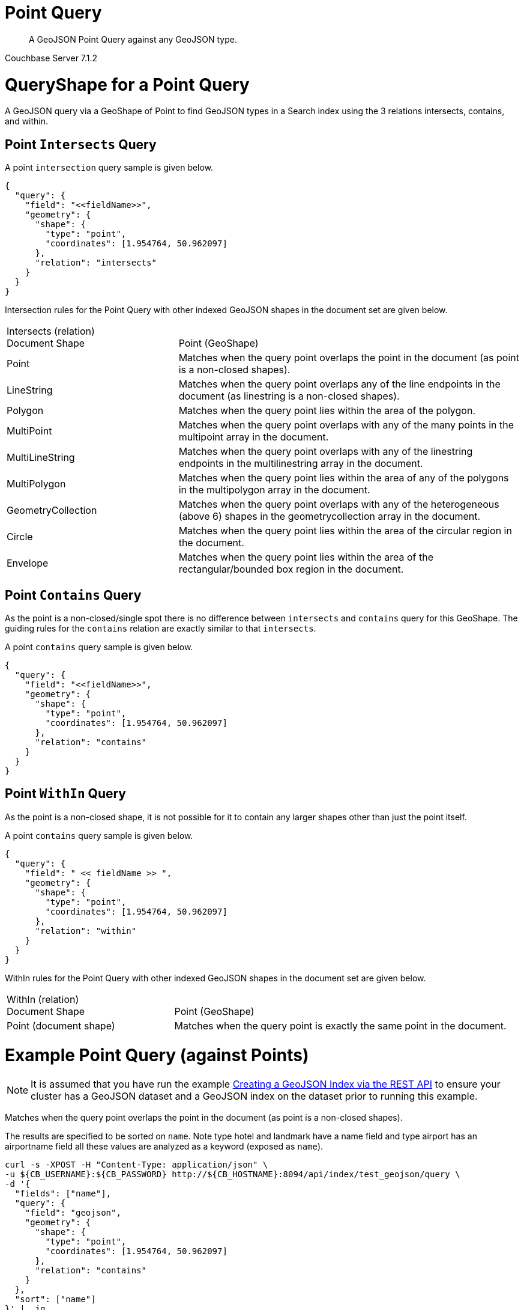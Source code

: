 = Point Query

[abstract]
A GeoJSON Point Query against any GeoJSON type.

[.status]#Couchbase Server 7.1.2#

= QueryShape for a Point Query

A GeoJSON query via a GeoShape of Point to find GeoJSON types in a Search index using the 3 relations intersects, contains, and within.

== Point `Intersects` Query

A point `intersection` query sample is given below.

[source, json]
----
{
  "query": {
    "field": "<<fieldName>>",
    "geometry": {
      "shape": {
        "type": "point",
        "coordinates": [1.954764, 50.962097]
      },
      "relation": "intersects"
    }
  }
}
----

Intersection rules for the Point Query with other indexed GeoJSON shapes in the document set are given below.

[#geospatial-distance-units,cols="1,2"]
|===
| Intersects (relation) +
Document Shape|{nbsp} +
Point (GeoShape)

| Point
| Matches when the query point overlaps the point in the document (as point is a non-closed shapes).

| LineString
| Matches when the query point overlaps any of the line endpoints in the document (as linestring is a non-closed shapes).

| Polygon
| Matches when the query point lies within the area of the polygon.

| MultiPoint
| Matches when the query point overlaps with any of the many points in the multipoint array in the document.

| MultiLineString
| Matches when the query point overlaps with any of the linestring endpoints in the multilinestring array in the document.

| MultiPolygon
| Matches when the query point lies within the area of any of the polygons in the multipolygon array in the document.

| GeometryCollection
| Matches when the query point overlaps with any of the heterogeneous (above 6) shapes in the geometrycollection array in the document.

| Circle
| Matches when the query point lies within the area of the circular region in the document.

| Envelope
| Matches when the query point lies within the area of the rectangular/bounded box region in the document.

|=== 

== Point `Contains` Query

As the point is a non-closed/single spot there is no difference between `intersects` and `contains` query for this GeoShape.
The guiding rules for the `contains` relation are exactly similar to that `intersects`.

A point `contains` query sample is given below.

[source, json]
----
{
  "query": {
    "field": "<<fieldName>>",
    "geometry": {
      "shape": {
        "type": "point",
        "coordinates": [1.954764, 50.962097]
      },
      "relation": "contains"
    }
  }
}
----
 
== Point `WithIn` Query

As the point is a non-closed shape, it is not possible for it to contain any larger shapes other than just the point itself.

A point `contains` query sample is given below.

[source, json]
----
{
  "query": {
    "field": " << fieldName >> ",
    "geometry": {
      "shape": {
        "type": "point",
        "coordinates": [1.954764, 50.962097]
      },
      "relation": "within"
    }
  }
}
----
 
WithIn rules for the Point Query with other indexed GeoJSON shapes in the document set are given below.

[#geospatial-distance-units,cols="1,2"]
|===
| WithIn (relation) +
Document Shape|{nbsp} +
Point (GeoShape)

| Point (document shape)
| Matches when the query point is exactly the same point in the document.

|===

= Example Point Query (against Points)

[NOTE]
It is assumed that you have run the example xref:fts-creating-index-from-REST-geojson.adoc[Creating a GeoJSON Index via the REST API] to ensure your cluster has a GeoJSON dataset and a GeoJSON index on the dataset prior to running this example.

Matches when the query point overlaps the point in the document (as point is a non-closed shapes).

The results are specified to be sorted on `name`. Note type hotel and landmark have a name field and type airport has an airportname field all these values are analyzed as a keyword (exposed as `name`).

[source, command]
----
curl -s -XPOST -H "Content-Type: application/json" \
-u ${CB_USERNAME}:${CB_PASSWORD} http://${CB_HOSTNAME}:8094/api/index/test_geojson/query \
-d '{
  "fields": ["name"],
  "query": {
    "field": "geojson",
    "geometry": {
      "shape": {
        "type": "point",
        "coordinates": [1.954764, 50.962097]
      },
      "relation": "contains"
    }
  },
  "sort": ["name"]
}' |  jq .
----

The output of one (1) hit (from a total of 1 matching docs) is as follows

[source, json]
----
{
  "status": {
    "total": 1,
    "failed": 0,
    "successful": 1
  },
  "request": {
    "query": {
      "geometry": {
        "shape": {
          "type": "point",
          "coordinates": [
            1.954764,
            50.962097
          ]
        },
        "relation": "contains"
      },
      "field": "geojson"
    },
    "size": 10,
    "from": 0,
    "highlight": null,
    "fields": [
      "name"
    ],
    "facets": null,
    "explain": false,
    "sort": [
      "name"
    ],
    "includeLocations": false,
    "search_after": null,
    "search_before": null
  },
  "hits": [
    {
      "index": "test_geojson_3397081757afba65_4c1c5584",
      "id": "airport_1254",
      "score": 9.234442801897503,
      "sort": [
        "Calais Dunkerque"
      ],
      "fields": {
        "name": "Calais Dunkerque"
      }
    }
  ],
  "total_hits": 1,
  "max_score": 9.234442801897503,
  "took": 10557459,
  "facets": null
}
----

= Example Point Query (against Circles)

[NOTE]
It is assumed that you have run the example xref:fts-creating-index-from-REST-geojson.adoc[Creating a GeoJSON Index via the REST API] to ensure your cluster has a GeoJSON dataset and a GeoJSON index on the dataset prior to running this example.

Matches when the query point lies within the area of the circular region in the document.

The results are specified to be sorted on `name`. Note type hotel and landmark have a name field and type airport has an airportname field all these values are analyzed as a keyword (exposed as `name`).

[source, command]
----
curl -s -XPOST -H "Content-Type: application/json" \
-u ${CB_USERNAME}:${CB_PASSWORD} http://${CB_HOSTNAME}:8094/api/index/test_geojson/query \
-d '{
  "fields": ["name"],
  "query": {
    "field": "geoarea",
    "geometry": {
      "shape": {
        "type": "point",
        "coordinates": [1.954764, 50.962097]
      },
      "relation": "intersects"
    }
  },
  "sort": ["name"]
}' |  jq .
----

The output of one (1) hit (from a total of 1 matching docs) is as follows

[source, json]
----
{
  "status": {
    "total": 1,
    "failed": 0,
    "successful": 1
  },
  "request": {
    "query": {
      "geometry": {
        "shape": {
          "type": "point",
          "coordinates": [
            1.954764,
            50.962097
          ]
        },
        "relation": "intersects"
      },
      "field": "geoarea"
    },
    "size": 10,
    "from": 0,
    "highlight": null,
    "fields": [
      "name"
    ],
    "facets": null,
    "explain": false,
    "sort": [
      "name"
    ],
    "includeLocations": false,
    "search_after": null,
    "search_before": null
  },
  "hits": [
    {
      "index": "test_geojson_3397081757afba65_4c1c5584",
      "id": "airport_1254",
      "score": 1.2793982619305806,
      "sort": [
        "Calais Dunkerque"
      ],
      "fields": {
        "name": "Calais Dunkerque"
      }
    }
  ],
  "total_hits": 1,
  "max_score": 1.2793982619305806,
  "took": 6334489,
  "facets": null
}
----
